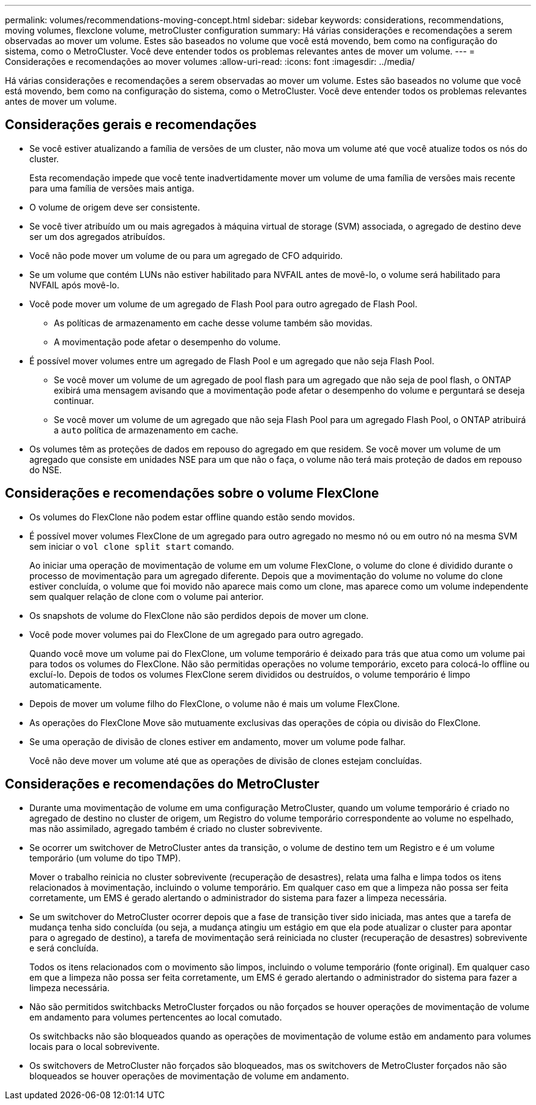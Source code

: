 ---
permalink: volumes/recommendations-moving-concept.html 
sidebar: sidebar 
keywords: considerations, recommendations, moving volumes, flexclone volume, metroCluster configuration 
summary: Há várias considerações e recomendações a serem observadas ao mover um volume. Estes são baseados no volume que você está movendo, bem como na configuração do sistema, como o MetroCluster. Você deve entender todos os problemas relevantes antes de mover um volume. 
---
= Considerações e recomendações ao mover volumes
:allow-uri-read: 
:icons: font
:imagesdir: ../media/


[role="lead"]
Há várias considerações e recomendações a serem observadas ao mover um volume. Estes são baseados no volume que você está movendo, bem como na configuração do sistema, como o MetroCluster. Você deve entender todos os problemas relevantes antes de mover um volume.



== Considerações gerais e recomendações

* Se você estiver atualizando a família de versões de um cluster, não mova um volume até que você atualize todos os nós do cluster.
+
Esta recomendação impede que você tente inadvertidamente mover um volume de uma família de versões mais recente para uma família de versões mais antiga.

* O volume de origem deve ser consistente.
* Se você tiver atribuído um ou mais agregados à máquina virtual de storage (SVM) associada, o agregado de destino deve ser um dos agregados atribuídos.
* Você não pode mover um volume de ou para um agregado de CFO adquirido.
* Se um volume que contém LUNs não estiver habilitado para NVFAIL antes de movê-lo, o volume será habilitado para NVFAIL após movê-lo.
* Você pode mover um volume de um agregado de Flash Pool para outro agregado de Flash Pool.
+
** As políticas de armazenamento em cache desse volume também são movidas.
** A movimentação pode afetar o desempenho do volume.


* É possível mover volumes entre um agregado de Flash Pool e um agregado que não seja Flash Pool.
+
** Se você mover um volume de um agregado de pool flash para um agregado que não seja de pool flash, o ONTAP exibirá uma mensagem avisando que a movimentação pode afetar o desempenho do volume e perguntará se deseja continuar.
** Se você mover um volume de um agregado que não seja Flash Pool para um agregado Flash Pool, o ONTAP atribuirá a `auto` política de armazenamento em cache.


* Os volumes têm as proteções de dados em repouso do agregado em que residem. Se você mover um volume de um agregado que consiste em unidades NSE para um que não o faça, o volume não terá mais proteção de dados em repouso do NSE.




== Considerações e recomendações sobre o volume FlexClone

* Os volumes do FlexClone não podem estar offline quando estão sendo movidos.
* É possível mover volumes FlexClone de um agregado para outro agregado no mesmo nó ou em outro nó na mesma SVM sem iniciar o `vol clone split start` comando.
+
Ao iniciar uma operação de movimentação de volume em um volume FlexClone, o volume do clone é dividido durante o processo de movimentação para um agregado diferente. Depois que a movimentação do volume no volume do clone estiver concluída, o volume que foi movido não aparece mais como um clone, mas aparece como um volume independente sem qualquer relação de clone com o volume pai anterior.

* Os snapshots de volume do FlexClone não são perdidos depois de mover um clone.
* Você pode mover volumes pai do FlexClone de um agregado para outro agregado.
+
Quando você move um volume pai do FlexClone, um volume temporário é deixado para trás que atua como um volume pai para todos os volumes do FlexClone. Não são permitidas operações no volume temporário, exceto para colocá-lo offline ou excluí-lo. Depois de todos os volumes FlexClone serem divididos ou destruídos, o volume temporário é limpo automaticamente.

* Depois de mover um volume filho do FlexClone, o volume não é mais um volume FlexClone.
* As operações do FlexClone Move são mutuamente exclusivas das operações de cópia ou divisão do FlexClone.
* Se uma operação de divisão de clones estiver em andamento, mover um volume pode falhar.
+
Você não deve mover um volume até que as operações de divisão de clones estejam concluídas.





== Considerações e recomendações do MetroCluster

* Durante uma movimentação de volume em uma configuração MetroCluster, quando um volume temporário é criado no agregado de destino no cluster de origem, um Registro do volume temporário correspondente ao volume no espelhado, mas não assimilado, agregado também é criado no cluster sobrevivente.
* Se ocorrer um switchover de MetroCluster antes da transição, o volume de destino tem um Registro e é um volume temporário (um volume do tipo TMP).
+
Mover o trabalho reinicia no cluster sobrevivente (recuperação de desastres), relata uma falha e limpa todos os itens relacionados à movimentação, incluindo o volume temporário. Em qualquer caso em que a limpeza não possa ser feita corretamente, um EMS é gerado alertando o administrador do sistema para fazer a limpeza necessária.

* Se um switchover do MetroCluster ocorrer depois que a fase de transição tiver sido iniciada, mas antes que a tarefa de mudança tenha sido concluída (ou seja, a mudança atingiu um estágio em que ela pode atualizar o cluster para apontar para o agregado de destino), a tarefa de movimentação será reiniciada no cluster (recuperação de desastres) sobrevivente e será concluída.
+
Todos os itens relacionados com o movimento são limpos, incluindo o volume temporário (fonte original). Em qualquer caso em que a limpeza não possa ser feita corretamente, um EMS é gerado alertando o administrador do sistema para fazer a limpeza necessária.

* Não são permitidos switchbacks MetroCluster forçados ou não forçados se houver operações de movimentação de volume em andamento para volumes pertencentes ao local comutado.
+
Os switchbacks não são bloqueados quando as operações de movimentação de volume estão em andamento para volumes locais para o local sobrevivente.

* Os switchovers de MetroCluster não forçados são bloqueados, mas os switchovers de MetroCluster forçados não são bloqueados se houver operações de movimentação de volume em andamento.


